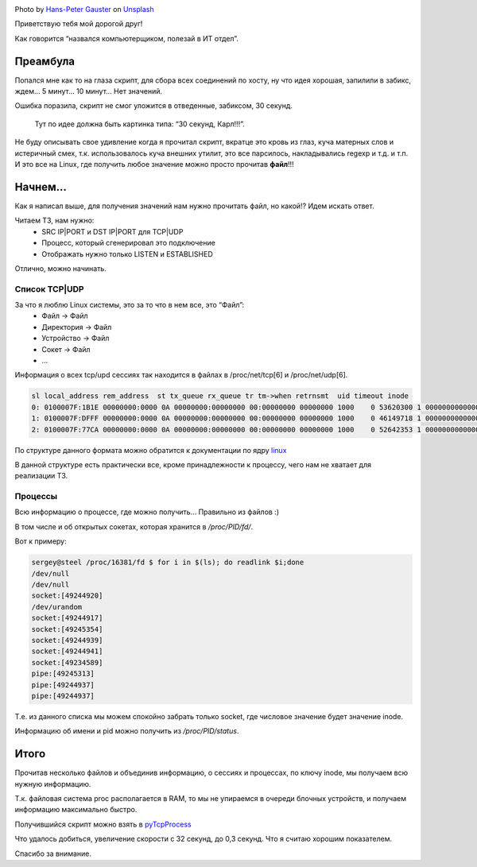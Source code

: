 .. title: Собираем TCP|UDP сессии в Linux
.. slug: tcpudp-sessii-v-linux
.. date: 2020-04-12 12:00:00 UTC+03:00
.. tags: linux, network, python, tcp, udp
.. category: monitoring
.. link:
.. description:
.. type: text
.. author: Sergey <DerNitro> Utkin
.. previewimage: /images/posts/tcpudp-sessii-v-linux/hans-peter-gauster-3y1zF4hIPCg-unsplash.jpg


.. _Hans-Peter Gauster: https://unsplash.com/@sloppyperfectionist?utm_source=unsplash&amp;utm_medium=referral&amp;utm_content=creditCopyText
.. _Unsplash: https://unsplash.com/s/photos/network?utm_source=unsplash&amp;utm_medium=referral&amp;utm_content=creditCopyText

.. |PostImage| image:: /images/posts/tcpudp-sessii-v-linux/hans-peter-gauster-3y1zF4hIPCg-unsplash.jpg
    :width: 40%
    :target: `Hans-Peter Gauster`_

.. |PostImageTitle| replace:: Photo by `Hans-Peter Gauster`_ on Unsplash_


|PostImage|

|PostImageTitle|

Приветствую тебя мой дорогой друг!

Как говорится “назвался компьютерщиком, полезай в ИТ отдел”.

Преамбула
=========

Попался мне как то на глаза скрипт, для сбора всех соединений по хосту, ну что
идея хорошая, запилили в забикс, ждем… 5 минут… 10 минут… Нет значений.

Ошибка поразила, скрипт не смог уложится в отведенные, забиксом, 30 секунд.

    Тут по идее должна быть картинка типа: “30 секунд, Карл!!!”.

Не буду описывать свое удивление когда я прочитал скрипт, вкратце это кровь из
глаз, куча матерных слов и истеричный смех, т.к. использовалось куча внешних
утилит, это все парсилось, накладывались regexp и т.д. и т.п.
И это все на Linux, где получить любое значение можно просто прочитав **файл**!!!

.. TEASER_END

Начнем…
=======

Как я написал выше, для получения значений нам нужно прочитать файл, но какой!?
Идем искать ответ.

Читаем ТЗ, нам нужно:
 - SRC IP|PORT и DST IP|PORT для TCP|UDP
 - Процесс, который сгенерировал это подключение
 - Отображать нужно только LISTEN и ESTABLISHED

Отлично, можно начинать.

Список TCP|UDP
--------------
За что я люблю Linux системы, это за то что в нем все, это “Файл”:
 - Файл -> Файл
 - Директория -> Файл
 - Устройство -> Файл
 - Сокет -> Файл
 - …

Информация о всех tcp/upd сессиях так находится в файлах в /proc/net/tcp[6]
и /proc/net/udp[6].

.. code-block:: bash

    sl local_address rem_address  st tx_queue rx_queue tr tm->when retrnsmt  uid timeout inode
    0: 0100007F:1B1E 00000000:0000 0A 00000000:00000000 00:00000000 00000000 1000    0 53620300 1 0000000000000000 100 0 0 10 0
    1: 0100007F:DFFF 00000000:0000 0A 00000000:00000000 00:00000000 00000000 1000    0 46149718 1 0000000000000000 100 0 0 10 0
    2: 0100007F:77CA 00000000:0000 0A 00000000:00000000 00:00000000 00000000 1000    0 52642353 1 0000000000000000 100 0 0 10 0

По структуре данного формата можно обратится к документации по ядру
`linux <https://www.kernel.org/doc/Documentation/networking/proc_net_tcp.txt>`_

В данной структуре есть практически все, кроме принадлежности к процессу,
чего нам не хватает для реализации ТЗ.

Процессы
--------
Всю информацию о процессе, где можно получить… Правильно из файлов :)

В том числе и об открытых сокетах, которая хранится в */proc/PID/fd/*.

Вот к примеру:

.. code-block:: bash

    sergey@steel /proc/16381/fd $ for i in $(ls); do readlink $i;done
    /dev/null
    /dev/null
    socket:[49244920]
    /dev/urandom
    socket:[49244917]
    socket:[49245354]
    socket:[49244939]
    socket:[49244941]
    socket:[49234589]
    pipe:[49245313]
    pipe:[49244937]
    pipe:[49244937]

Т.е. из данного списка мы можем спокойно забрать только socket, где числовое
значение будет значение inode.

Информацию об имени и pid можно получить из */proc/PID/status*.

Итого
=====
Прочитав несколько файлов и объединив информацию, о сессиях и процессах,
по ключу inode, мы получаем всю нужную информацию.

Т.к. файловая система proc располагается в RAM, то мы не упираемся в очереди
блочных устройств, и получаем информацию максимально быстро.

Получившийся cкрипт можно взять в
`pyTcpProcess <https://github.com/DerNitro/pyTcpProcess>`_

Что удалось добиться, увеличение скорости с 32 секунд, до 0,3 секунд.
Что я считаю хорошим показателем.

Спасибо за внимание.
